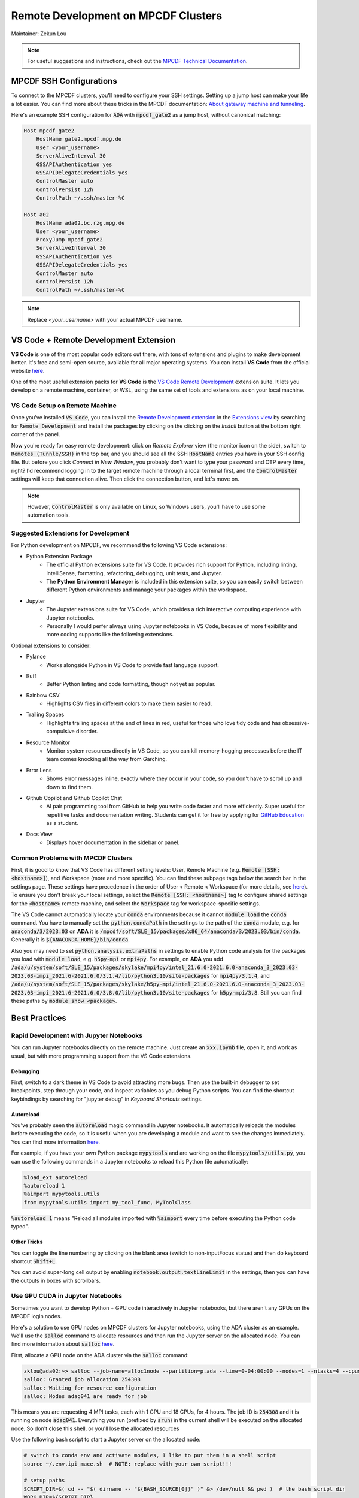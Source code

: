 ####################################
Remote Development on MPCDF Clusters
####################################

Maintainer: Zekun Lou

.. note::
    For useful suggestions and instructions, check out the `MPCDF Technical Documentation <https://docs.mpcdf.mpg.de/>`_.




************************
MPCDF SSH Configurations
************************

To connect to the MPCDF clusters, you'll need to configure your SSH settings. Setting up a jump host can make your life a lot easier.
You can find more about these tricks in the MPCDF documentation:
`About gateway machine and tunneling <https://docs.mpcdf.mpg.de/faq/tricks.html#how-can-i-avoid-having-to-type-my-password-repeatedly-how-can-i-tunnel-through-the-gateway-machines>`_.

Here's an example SSH configuration for :code:`ADA` with :code:`mpcdf_gate2` as a jump host, without canonical matching:

.. code-block:: shell

    Host mpcdf_gate2
        HostName gate2.mpcdf.mpg.de
        User <your_username>
        ServerAliveInterval 30
        GSSAPIAuthentication yes
        GSSAPIDelegateCredentials yes
        ControlMaster auto
        ControlPersist 12h
        ControlPath ~/.ssh/master-%C

    Host a02
        HostName ada02.bc.rzg.mpg.de
        User <your_username>
        ProxyJump mpcdf_gate2
        ServerAliveInterval 30
        GSSAPIAuthentication yes
        GSSAPIDelegateCredentials yes
        ControlMaster auto
        ControlPersist 12h
        ControlPath ~/.ssh/master-%C

.. note::
   Replace `<your_username>` with your actual MPCDF username.




**************************************
VS Code + Remote Development Extension
**************************************

**VS Code** is one of the most popular code editors out there, with tons of extensions and plugins to make development better. It's free and semi-open source, available for all major operating systems. You can install **VS Code** from the official website `here <https://code.visualstudio.com/>`_.

.. Some introduction on how to install the VS Code Remote Development Extension.

One of the most useful extension packs for **VS Code** is the `VS Code Remote Development <https://code.visualstudio.com/docs/remote/remote-overview>`_ extension suite.
It lets you develop on a remote machine, container, or WSL, using the same set of tools and extensions as on your local machine.




VS Code Setup on Remote Machine
###############################

Once you've installed :code:`VS Code`, you can install the `Remote Development extension <https://marketplace.visualstudio.com/items?itemName=ms-vscode-remote.vscode-remote-extensionpack>`_ in the `Extensions view <https://code.visualstudio.com/api/ux-guidelines/views>`_ by searching for :code:`Remote Development` and install the packages by clicking on the clicking on the *Install* button at the bottom right corner of the panel.

Now you're ready for easy remote development: click on *Remote Explorer* view (the monitor icon on the side), switch to :code:`Remotes (Tunnle/SSH)` in the top bar, and you should see all the SSH :code:`HostName` entries you have in your SSH config file.
But before you click *Connect in New Window*, you probably don't want to type your password and OTP every time, right?
I'd recommend logging in to the target remote machine through a local terminal first, and the :code:`ControlMaster` settings will keep that connection alive.
Then click the connection button, and let's move on.

.. image:: Images/vscode_connect_remote_ssh.png
    :alt: VS Code Remote Explorer for SSH (if you cannot see the picture, use another browser)
    :width: 400px
    :align: center

.. note::
    However, :code:`ControlMaster` is only available on Linux, so Windows users, you'll have to use some automation tools.




Suggested Extensions for Development
####################################

For Python development on MPCDF, we recommend the following VS Code extensions:

- Python Extension Package
    - The official Python extensions suite for VS Code. It provides rich support for Python, including linting, IntelliSense, formatting, refactoring, debugging, unit tests, and Jupyter.
    - The **Python Environment Manager** is included in this extension suite, so you can easily switch between different Python environments and manage your packages within the workspace.
- Jupyter
    - The Jupyter extensions suite for VS Code, which provides a rich interactive computing experience with Jupyter notebooks.
    - Personally I would perfer always using Jupyter notebooks in VS Code, because of more flexibility and more coding supports like the following extensions.

Optional extensions to consider:

- Pylance
    - Works alongside Python in VS Code to provide fast language support.
- Ruff
    - Better Python linting and code formatting, though not yet as popular.
- Rainbow CSV
    - Highlights CSV files in different colors to make them easier to read.
- Trailing Spaces
    - Highlights trailing spaces at the end of lines in red, useful for those who love tidy code and has obsessive-compulsive disorder.
- Resource Monitor
    - Monitor system resources directly in VS Code, so you can kill memory-hogging processes before the IT team comes knocking all the way from Garching.
- Error Lens
    - Shows error messages inline, exactly where they occur in your code, so you don't have to scroll up and down to find them.
- Github Copilot and Github Copilot Chat
    - AI pair programming tool from GitHub to help you write code faster and more efficiently. Super useful for repetitive tasks and documentation writing. Students can get it for free by applying for `GitHub Education <https://github.com/education>`_ as a student.
- Docs View
    - Displays hover documentation in the sidebar or panel.

Common Problems with MPCDF Clusters
###################################

First, it is good to know that VS Code has different setting levels: User, Remote Machine (e.g. :code:`Remote [SSH: <hostname>]`), and Workspace (more and more specific).
You can find these subpage tags below the search bar in the settings page.
These settings have precedence in the order of User < Remote < Workspace (for more details, see `here <https://code.visualstudio.com/docs/getstarted/settings#_settings-precedence>`_).
To ensure you don't break your local settings, select the :code:`Remote [SSH: <hostname>]` tag to configure shared settings for the :code:`<hostname>` remote machine, and select the :code:`Workspace` tag for workspace-specific settings.

The VS Code cannot automatically locate your :code:`conda` environments because it cannot :code:`module load` the :code:`conda` command.
You have to manually set the :code:`python.condaPath` in the settings to the path of the :code:`conda` module, e.g. for :code:`anaconda/3/2023.03` on **ADA** it is :code:`/mpcdf/soft/SLE_15/packages/x86_64/anaconda/3/2023.03/bin/conda`.
Generally it is :code:`${ANACONDA_HOME}/bin/conda`.

Also you may need to set :code:`python.analysis.extraPaths` in settings to enable Python code analysis for the packages you load with :code:`module load`, e.g. :code:`h5py-mpi` or :code:`mpi4py`.
For example, on **ADA** you add :code:`/ada/u/system/soft/SLE_15/packages/skylake/mpi4py/intel_21.6.0-2021.6.0-anaconda_3_2023.03-2023.03-impi_2021.6-2021.6.0/3.1.4/lib/python3.10/site-packages` for :code:`mpi4py/3.1.4`, and :code:`/ada/u/system/soft/SLE_15/packages/skylake/h5py-mpi/intel_21.6.0-2021.6.0-anaconda_3_2023.03-2023.03-impi_2021.6-2021.6.0/3.8.0/lib/python3.10/site-packages` for :code:`h5py-mpi/3.8`.
Still you can find these paths by :code:`module show <package>`.



**************
Best Practices
**************




Rapid Development with Jupyter Notebooks
########################################

You can run Jupyter notebooks directly on the remote machine. Just create an :code:`xxx.ipynb` file, open it, and work as usual, but with more programming support from the VS Code extensions.

Debugging
*********

First, switch to a dark theme in VS Code to avoid attracting more bugs.
Then use the built-in debugger to set breakpoints, step through your code, and inspect variables as you debug Python scripts.
You can find the shortcut keybindings by searching for "jupyter debug" in `Keyboard Shortcuts` settings.

Autoreload
**********

You've probably seen the :code:`autoreload` magic command in Jupyter notebooks.
It automatically reloads the modules before executing the code, so it is useful when you are developing a module and want to see the changes immediately.
You can find more information `here <https://ipython.org/ipython-doc/3/config/extensions/autoreload.html>`_.

For example, if you have your own Python package :code:`mypytools` and are working on the file :code:`mypytools/utils.py`, you can use the following commands in a Jupyter notebooks to reload this Python file automatically:

.. code-block:: python

    %load_ext autoreload
    %autoreload 1
    %aimport mypytools.utils
    from mypytools.utils import my_tool_func, MyToolClass

:code:`%autoreload 1` means "Reload all modules imported with :code:`%aimport` every time before executing the Python code typed".

Other Tricks
************

You can toggle the line numbering by clicking on the blank area (switch to non-inputFocus status) and then do keyboard shortcut :code:`Shift+L`.

You can avoid super-long cell output by enabling :code:`notebook.output.textLineLimit` in the settings, then you can have the outputs in boxes with scrollbars.




Use GPU CUDA in Jupyter Notebooks
#################################

Sometimes you want to develop Python + GPU code interactively in Jupyter notebooks, but there aren't any GPUs on the MPCDF login nodes.

Here's a solution to use GPU nodes on MPCDF clusters for Jupyter notebooks, using the ADA cluster as an example. We'll use the :code:`salloc` command to allocate resources and then run the Jupyter server on the allocated node.
You can find more information about :code:`salloc` `here <https://slurm.schedmd.com/salloc.html>`_.

First, allocate a GPU node on the ADA cluster via the :code:`salloc` command:

.. code-block:: shell

    zklou@ada02:~> salloc --job-name=alloc1node --partition=p.ada --time=0-04:00:00 --nodes=1 --ntasks=4 --cpus-per-task=18 --gres=gpu:a100:4
    salloc: Granted job allocation 254308
    salloc: Waiting for resource configuration
    salloc: Nodes adag041 are ready for job

This means you are requesting 4 MPI tasks, each with 1 GPU and 18 CPUs, for 4 hours.
The job ID is :code:`254308` and it is running on node :code:`adag041`.
Everything you run (prefixed by :code:`srun`) in the current shell will be executed on the allocated node.
So don't close this shell, or you'll lose the allocated resources

Use the following bash script to start a Jupyter server on the allocated node:

.. code-block:: shell

    # switch to conda env and activate modules, I like to put them in a shell script
    source ~/.env.ipi_mace.sh  # NOTE: replace with your own script!!!

    # setup paths
    SCRIPT_DIR=$( cd -- "$( dirname -- "${BASH_SOURCE[0]}" )" &> /dev/null && pwd )  # the bash script dir
    WORK_DIR=${SCRIPT_DIR}
    LOG_DIR=${SCRIPT_DIR}/logs
    echo "SCRIPT_DIR=${SCRIPT_DIR}"
    echo "WORK_DIR=${WORK_DIR}"
    echo "LOG_DIR=${LOG_DIR}"
    # if logdir does not exist, create it
    if [ ! -d ${LOG_DIR} ]; then
        mkdir -p ${LOG_DIR}
    fi

    # setup log files
    hpc_tag=${SLURM_JOB_ID}_$(date +%Y%m%d_%H%M%S_%3N)
    file_out=${LOG_DIR}/jupyter.${hpc_tag}.out
    file_err=${LOG_DIR}/jupyter.${hpc_tag}.err
    echo "hpc_tag=${hpc_tag}"
    echo "file_out=${file_out}"
    echo "file_err=${file_err}"

    # run a jupyter server with one gpu, redirect output and error to log files
    cd ${WORK_DIR}
    srun --job-name=jupyter --exclusive --partition=p.ada --chdir=${WORK_DIR} \
        --ntasks=1 --cpus-per-task=18 --mem=250000 --gres=gpu:a100:1 \
        jupyter server --port=11415 --ip=0.0.0.0 --no-browser \
        > ${file_out} 2> ${file_err} &

    echo "job scheduling finishes at: $(date)"

You can find the Jupyter server URL in the log file (the one for errors). It will look like this:

.. code-block:: shell

    [I 2024-10-17 14:28:16.186 ServerApp] Extension package jupyter_lsp took 0.3877s to import
    ...... (jupyter loads its packages)
    [I 2024-10-17 14:28:23.782 ServerApp] Serving notebooks from local directory: /ada/u/zklou/projects/tbmd
    [I 2024-10-17 14:28:23.782 ServerApp] Jupyter Server 2.14.0 is running at:
    [I 2024-10-17 14:28:23.782 ServerApp] http://adag041:11415/?token=97538671c1cf52004420ecaa805d8a18ceb21dd416a6455b
    [I 2024-10-17 14:28:23.782 ServerApp]     http://127.0.0.1:11415/?token=97538671c1cf52004420ecaa805d8a18ceb21dd416a6455b
    [I 2024-10-17 14:28:23.782 ServerApp] Use Control-C to stop this server and shut down all kernels (twice to skip confirmation).
    [C 2024-10-17 14:28:23.805 ServerApp]

        To access the server, open this file in a browser:
            file:///ada/u/zklou/.local/share/jupyter/runtime/jpserver-72185-open.html
        Or copy and paste one of these URLs:
            http://adag041:11415/?token=97538671c1cf52004420ecaa805d8a18ceb21dd416a6455b
            http://127.0.0.1:11415/?token=97538671c1cf52004420ecaa805d8a18ceb21dd416a6455b

Then, go back to a Jupyter notebook page in VS Code running on the remote machine.
Click the upper right kernel selection button, select "Select Another Kernel...", then "Existing Jupyter Server...", then "Enter the URL of the running Jupyter Server", input the URL like :code:`http://adag041:11415/?token=xxx`, press Enter, and select the proper Python kernel.
Now you can enjoy the GPU power.

Then you can test if GPU availability with :code:`!nvidia-smi` or :code:`!echo $CUDA_VISIBLE_DEVICES` in a Jupyter notebook cell.
Also you can check it by :code:`pytorch` like

.. code-block:: python

    >>> import torch
    >>> print(
    >>>     torch.cuda.is_available(),
    >>>     torch.cuda.current_device(),
    >>>     torch.cuda.device_count(),
    >>>     torch.cuda.get_device_name(0)
    >>> )
    True 0 1 NVIDIA A100-SXM4-80GB

You can check the task status by:

.. code-block:: shell

    zklou@ada02:~> sacct -j 254308
    JobID           JobName  Partition    Account  AllocCPUS      State ExitCode
    ------------ ---------- ---------- ---------- ---------- ---------- --------
    254308       alloc1node      p.ada       mpsd        144    RUNNING      0:0
    254308.exte+     extern                  mpsd        144    RUNNING      0:0
    254308.0        jupyter                  mpsd         36    RUNNING      0:0

If you want to stop the Jupyter server, run :code:`scancel 254308.0` to cancel **this step**, but **not** the entire :code:`salloc` job.
